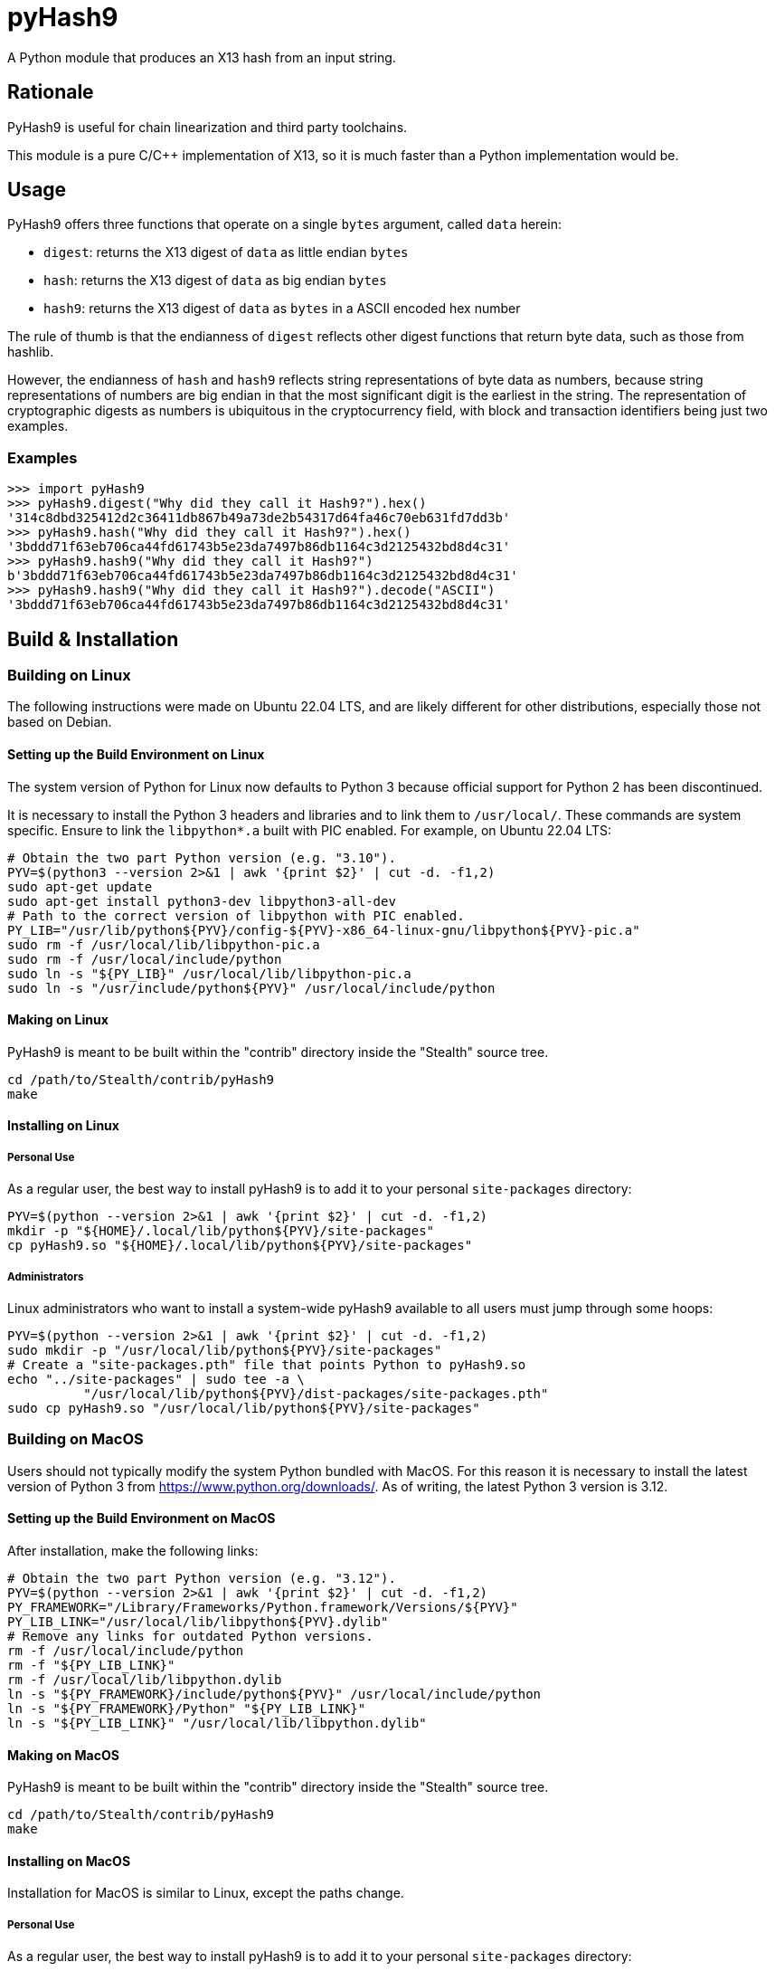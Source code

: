 = pyHash9

A Python module that produces an X13 hash from an input string.


== Rationale

PyHash9 is useful for chain linearization and third party toolchains.

This module is a pure C/C++ implementation of X13, so it is much faster
than a Python implementation would be.


== Usage

PyHash9 offers three functions that operate on a single `bytes` argument,
called `data` herein:

* `digest`: returns the X13 digest of `data` as little endian `bytes`
* `hash`: returns the X13 digest of `data` as big endian `bytes`
* `hash9`: returns the X13 digest of `data` as `bytes` in a ASCII encoded hex number

The rule of thumb is that the endianness of `digest` reflects
other digest functions that return byte data, such as those from
hashlib.

However, the endianness of `hash` and `hash9` reflects string representations
of byte data as numbers, because string representations of numbers are
big endian in that the most significant digit is the earliest in the string.
The representation of cryptographic digests as numbers is ubiquitous in
the cryptocurrency field, with block and transaction identifiers being
just two examples.


=== Examples

[source,python]
----
>>> import pyHash9
>>> pyHash9.digest("Why did they call it Hash9?").hex()
'314c8dbd325412d2c36411db867b49a73de2b54317d64fa46c70eb631fd7dd3b'
>>> pyHash9.hash("Why did they call it Hash9?").hex()
'3bddd71f63eb706ca44fd61743b5e23da7497b86db1164c3d2125432bd8d4c31'
>>> pyHash9.hash9("Why did they call it Hash9?")
b'3bddd71f63eb706ca44fd61743b5e23da7497b86db1164c3d2125432bd8d4c31'
>>> pyHash9.hash9("Why did they call it Hash9?").decode("ASCII")
'3bddd71f63eb706ca44fd61743b5e23da7497b86db1164c3d2125432bd8d4c31'
----


== Build & Installation

=== Building on Linux

The following instructions were made on Ubuntu 22.04 LTS,
and are likely different for other distributions,
especially those not based on Debian.

==== Setting up the Build Environment on Linux

The system version of Python for Linux now defaults to Python 3
because official support for Python 2 has been discontinued.

It is necessary to install the Python 3 headers and libraries
and to link them to `/usr/local/`. These commands are system specific.
Ensure to link the `libpython*.a` built with PIC enabled. For example,
on Ubuntu 22.04 LTS:

[source,bash]
----
# Obtain the two part Python version (e.g. "3.10").
PYV=$(python3 --version 2>&1 | awk '{print $2}' | cut -d. -f1,2)
sudo apt-get update
sudo apt-get install python3-dev libpython3-all-dev
# Path to the correct version of libpython with PIC enabled.
PY_LIB="/usr/lib/python${PYV}/config-${PYV}-x86_64-linux-gnu/libpython${PYV}-pic.a"
sudo rm -f /usr/local/lib/libpython-pic.a
sudo rm -f /usr/local/include/python
sudo ln -s "${PY_LIB}" /usr/local/lib/libpython-pic.a
sudo ln -s "/usr/include/python${PYV}" /usr/local/include/python
----

==== Making on Linux

PyHash9 is meant to be built within the "contrib" directory inside
the "Stealth" source tree.

[source,bash]
----
cd /path/to/Stealth/contrib/pyHash9
make
----

==== Installing on Linux

===== Personal Use

As a regular user, the best way to install pyHash9 is to add it to
your personal `site-packages` directory:

[source,bash]
----
PYV=$(python --version 2>&1 | awk '{print $2}' | cut -d. -f1,2)
mkdir -p "${HOME}/.local/lib/python${PYV}/site-packages"
cp pyHash9.so "${HOME}/.local/lib/python${PYV}/site-packages"
----

===== Administrators

Linux administrators who want to install a system-wide pyHash9 available
to all users must jump through some hoops:

[source,bash]
----
PYV=$(python --version 2>&1 | awk '{print $2}' | cut -d. -f1,2)
sudo mkdir -p "/usr/local/lib/python${PYV}/site-packages"
# Create a "site-packages.pth" file that points Python to pyHash9.so
echo "../site-packages" | sudo tee -a \
          "/usr/local/lib/python${PYV}/dist-packages/site-packages.pth"
sudo cp pyHash9.so "/usr/local/lib/python${PYV}/site-packages"
----


=== Building on MacOS

Users should not typically modify the system Python bundled with MacOS.
For this reason it is necessary to install the latest version of Python 3
from https://www.python.org/downloads/. As of writing, the latest
Python 3 version is 3.12.

==== Setting up the Build Environment on MacOS

After installation, make the following links:

[source,bash]
----
# Obtain the two part Python version (e.g. "3.12").
PYV=$(python --version 2>&1 | awk '{print $2}' | cut -d. -f1,2)
PY_FRAMEWORK="/Library/Frameworks/Python.framework/Versions/${PYV}"
PY_LIB_LINK="/usr/local/lib/libpython${PYV}.dylib"
# Remove any links for outdated Python versions.
rm -f /usr/local/include/python
rm -f "${PY_LIB_LINK}"
rm -f /usr/local/lib/libpython.dylib
ln -s "${PY_FRAMEWORK}/include/python${PYV}" /usr/local/include/python
ln -s "${PY_FRAMEWORK}/Python" "${PY_LIB_LINK}"
ln -s "${PY_LIB_LINK}" "/usr/local/lib/libpython.dylib"
----

==== Making on MacOS

PyHash9 is meant to be built within the "contrib" directory inside
the "Stealth" source tree.

[source,bash]
----
cd /path/to/Stealth/contrib/pyHash9
make
----

==== Installing on MacOS

Installation for MacOS is similar to Linux, except the paths change.


===== Personal Use

As a regular user, the best way to install pyHash9 is to add it to
your personal `site-packages` directory:

[source,bash]
----
PYV=$(python --version 2>&1 | awk '{print $2}' | cut -d. -f1,2)
mkdir -p "${HOME}/Library/Python/${PYV}/lib/python/site-packages"
cp pyHash9.so "${HOME}/Library/Python/${PYV}/lib/python/site-packages"
----

===== Administrators

Because the recommended way to use pyHash9 on MacOS is with a
non-system distribution of Python, the task of installing pyHash9
is slightly simpler on MacOS than Linux:

[source,bash]
----
PYV=$(python --version 2>&1 | awk '{print $2}' | cut -d. -f1,2)
PY_FRAMEWORK="/Library/Frameworks/Python.framework/Versions/${PYV}"
sudo cp pyHash9.so "${PY_FRAMEWORK}/lib/python${PYV}/site-packages"
----


== Copyright

Copyright (c) 2016-2024 Stealth R&D LLC
